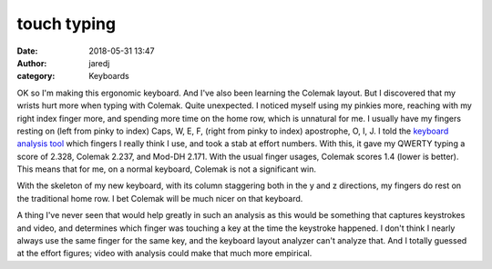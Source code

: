 touch typing
############
:date: 2018-05-31 13:47
:author: jaredj
:category: Keyboards

OK so I'm making this ergonomic keyboard. And I've also been learning the Colemak layout. But I discovered that my wrists hurt more when typing with Colemak. Quite unexpected. I noticed myself using my pinkies more, reaching with my right index finger more, and spending more time on the home row, which is unnatural for me. I usually have my fingers resting on (left from pinky to index) Caps, W, E, F, (right from pinky to index) apostrophe, O, I, J. I told the `keyboard analysis tool <https://colemakmods.github.io/mod-dh/analyze.html>`_ which fingers I really think I use, and took a stab at effort numbers. With this, it gave my QWERTY typing a score of 2.328, Colemak 2.237, and Mod-DH 2.171. With the usual finger usages, Colemak scores 1.4 (lower is better). This means that for me, on a normal keyboard, Colemak is not a significant win.

With the skeleton of my new keyboard, with its column staggering both in the y and z directions, my fingers do rest on the traditional home row. I bet Colemak will be much nicer on that keyboard.

A thing I've never seen that would help greatly in such an analysis as this would be something that captures keystrokes and video, and determines which finger was touching a key at the time the keystroke happened. I don't think I nearly always use the same finger for the same key, and the keyboard layout analyzer can't analyze that. And I totally guessed at the effort figures; video with analysis could make that much more empirical.
